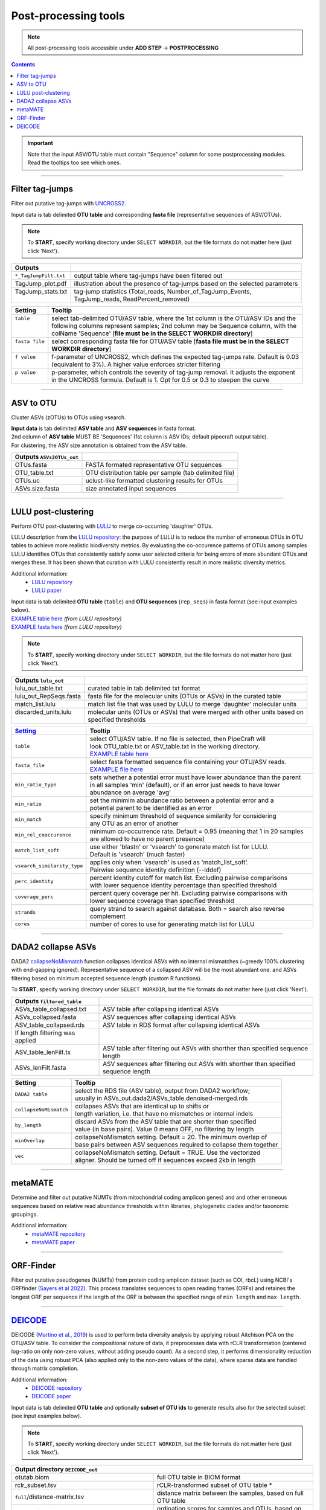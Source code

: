 .. |PipeCraft2_logo| image:: _static/PipeCraft2_icon_v2.png
  :width: 50
  :alt: Alternative text
  :target: https://github.com/pipecraft2/user_guide

.. |output_icon| image:: _static/output_icon.png
  :width: 50
  :alt: Alternative text

.. raw:: html

    <style> .red {color:#ff0000; font-weight:bold; font-size:16px} </style>

.. role:: red

.. raw:: html

    <style> .green {color:#00f03d; font-weight:bold; font-size:16px} </style>

.. role:: green
  

.. meta::
    :description lang=en:
        PipeCraft manual. tutorial

.. _postprocessingtools:

=======================================
Post-processing tools |PipeCraft2_logo|
=======================================

.. note:: 

  All post-processing tools accessible under **ADD STEP** -> **POSTPROCESSING**

.. contents:: Contents
   :depth: 2

.. important::

  Note that the input ASV/OTU table must contain "Sequence" column for some postprocessing modules. Read the tooltips too see which ones. 


____________________________________________________

Filter tag-jumps
----------------

Filter out putative tag-jumps with `UNCROSS2 <https://www.drive5.com/usearch/manual/uncross2_algo.html>`_. 

| Input data is tab delimited **OTU table** and corresponding **fasta file** (representative sequences of ASV/OTUs).

.. note::

  To **START**, specify working directory under ``SELECT WORKDIR``, but the file formats do not matter here (just click 'Next').

+-----------------------+-------------------------------------------------------------------------------+
| Outputs               |                                                                               |
+=======================+===============================================================================+
| ``*_TagJumpFilt.txt`` | output table where tag-jumps have been filtered out                           |
+-----------------------+-------------------------------------------------------------------------------+
| TagJump_plot.pdf      | illustration about the presence of tag-jumps based on the selected parameters |
+-----------------------+-------------------------------------------------------------------------------+
|| TagJump_stats.txt    || tag-jump statistics (Total_reads, Number_of_TagJump_Events,                  |
||                      || TagJump_reads, ReadPercent_removed)                                          |
+-----------------------+-------------------------------------------------------------------------------+

+-----------------+------------------------------------------------------------------------------------------+
| Setting         | Tooltip                                                                                  |
+=================+==========================================================================================+
|| ``table``      || select tab-delimited OTU/ASV table, where the 1st column is the OTU/ASV IDs and the     |
||                || following columns represent samples; 2nd column may be Sequence column, with the        |
||                || colName 'Sequence' [**file must be in the SELECT WORKDIR directory**]                   |
+-----------------+------------------------------------------------------------------------------------------+
|| ``fasta file`` || select corresponding fasta file for OTU/ASV table [**fasta file must be in the SELECT** |
||                || **WORKDIR directory**]                                                                  |
+-----------------+------------------------------------------------------------------------------------------+
|| ``f value``    || f-parameter of UNCROSS2, which defines the expected tag-jumps rate. Default is 0.03     |
||                || (equivalent to 3%). A higher value enforces stricter filtering                          |
+-----------------+------------------------------------------------------------------------------------------+
|| ``p value``    || p-parameter, which controls the severity of tag-jump removal. It adjusts the exponent   |
||                || in the UNCROSS formula. Default is 1. Opt for 0.5 or 0.3 to steepen the curve           |
+-----------------+------------------------------------------------------------------------------------------+

___________________________________________________

ASV to OTU
----------

Cluster ASVs (zOTUs) to OTUs using vsearch. 

| **Input data** is tab delimited **ASV table** and **ASV sequences** in fasta format.
| 2nd column of **ASV table** MUST BE 'Sequences' (1st column is ASV IDs; default pipecraft output table).
| For clustering, the ASV size annotation is obtained from the ASV table. 


+---------------------------+--------------------------------------------------------+
| Outputs ``ASVs2OTUs_out`` |                                                        |
+===========================+========================================================+
| OTUs.fasta                | FASTA formated representative OTU sequences            |
+---------------------------+--------------------------------------------------------+
| OTU_table.txt             | OTU distribution table per sample (tab delimited file) |
+---------------------------+--------------------------------------------------------+
| OTUs.uc                   | uclust-like formatted clustering results for OTUs      |
+---------------------------+--------------------------------------------------------+
| ASVs.size.fasta           | size annotated input sequences                         |
+---------------------------+--------------------------------------------------------+


.. _postclustering_lulu:

___________________________________________________

LULU post-clustering
---------------------

Perform OTU post-clustering with `LULU <https://github.com/tobiasgf/lulu>`_ to merge co-occurring 'daughter' OTUs.

LULU description from the `LULU repository <https://github.com/tobiasgf/lulu>`_: the purpose of LULU is to reduce the number of 
erroneous OTUs in OTU tables to achieve more realistic biodiversity metrics. 
By evaluating the co-occurence patterns of OTUs among samples LULU identifies OTUs that consistently satisfy some user selected 
criteria for being errors of more abundant OTUs and merges these. It has been shown that curation with LULU consistently result 
in more realistic diversity metrics. 

Additional information:
 - `LULU repository <https://github.com/tobiasgf/lulu>`_
 - `LULU paper <https://doi.org/10.1038/s41467-017-01312-x>`_
  
| Input data is tab delimited **OTU table** (``table``) and **OTU sequences** (``rep_seqs``) in fasta format (see input examples below). 
| `EXAMPLE table here <https://github.com/tobiasgf/lulu/blob/master/Example_data/otutable_test.txt>`_ *(from LULU repository)*
| `EXAMPLE fasta here <https://github.com/tobiasgf/lulu/blob/master/Example_data/centroids_test.txt>`_ *(from LULU repository)*

.. note::

  To **START**, specify working directory under ``SELECT WORKDIR``, but the file formats do not matter here (just click 'Next').


+------------------------+----------------------------------------------------------------------------+
| Outputs ``lulu_out``   |                                                                            |
+========================+============================================================================+
| lulu_out_table.txt     | curated table in tab delimited txt format                                  |
+------------------------+----------------------------------------------------------------------------+
| lulu_out_RepSeqs.fasta | fasta file for the molecular units (OTUs or ASVs) in the curated table     |
+------------------------+----------------------------------------------------------------------------+
| match_list.lulu        | match list file that was used by LULU to merge 'daughter' molecular units  |
+------------------------+----------------------------------------------------------------------------+
|| discarded_units.lulu  || molecular units (OTUs or ASVs) that were merged with other units based on |
||                       || specified thresholds                                                      |
+------------------------+----------------------------------------------------------------------------+

=============================================== =========================
`Setting <https://github.com/tobiasgf/lulu>`_   Tooltip
=============================================== =========================
``table``                                       | select OTU/ASV table. If no file is selected, then PipeCraft will 
                                                | look OTU_table.txt or ASV_table.txt in the working directory.
                                                | `EXAMPLE table here <https://github.com/tobiasgf/lulu/blob/master/Example_data/otutable_test.txt>`_
``fasta_file``                                  | select fasta formatted sequence file containing your OTU/ASV reads.
                                                | `EXAMPLE file here <https://github.com/tobiasgf/lulu/blob/master/Example_data/centroids_test.txt>`_
``min_ratio_type``                              | sets whether a potential error must have lower abundance than the parent 
                                                | in all samples 'min' (default), or if an error just needs to have lower 
                                                | abundance on average 'avg'
``min_ratio``                                   | set the minimim abundance ratio between a potential error and a 
                                                | potential parent to be identified as an error
``min_match``                                   | specify minimum threshold of sequence similarity for considering 
                                                | any OTU as an error of another
``min_rel_cooccurence``                         | minimum co-occurrence rate. Default = 0.95 (meaning that 1 in 20 samples 
                                                | are allowed to have no parent presence)
``match_list_soft``                             | use either 'blastn' or 'vsearch' to generate match list for LULU. 
                                                | Default is 'vsearch' (much faster)
``vsearch_similarity_type``                     | applies only when 'vsearch' is used as 'match_list_soft'. 
                                                | Pairwise sequence identity definition (--iddef)
``perc_identity``                               | percent identity cutoff for match list. Excluding pairwise comparisons 
                                                | with lower sequence identity percentage than specified threshold
``coverage_perc``                               | percent query coverage per hit. Excluding pairwise comparisons with 
                                                | lower sequence coverage than specified threshold
``strands``                                     | query strand to search against database. Both = search also reverse complement
``cores``                                       | number of cores to use for generating match list for LULU
=============================================== ========================= 


.. _postclustering_dada2_table_filtering:

____________________________________________________

DADA2 collapse ASVs
-------------------

DADA2 `collapseNoMismatch <https://www.bioconductor.org/packages/devel/bioc/manuals/dada2/man/dada2.pdf>`_ function collapses identical ASVs with no internal mismatches (~greedy 100% clustering with end-gapping ignored).
Representative sequence of a collapsed ASV will be the most abundant one. 
and ASVs filtering based on minimum accepted sequence length (custom R functions). 

To **START**, specify working directory under ``SELECT WORKDIR``, but the file formats do not matter here (just click 'Next').


+---------------------------------+-------------------------------------------------------------------------------------+
| Outputs ``filtered_table``      |                                                                                     |
+=================================+=====================================================================================+
| ASVs_table_collapsed.txt        | ASV table after collapsing identical ASVs                                           |
+---------------------------------+-------------------------------------------------------------------------------------+
| ASVs_collapsed.fasta            | ASV sequences after collapsing identical ASVs                                       |
+---------------------------------+-------------------------------------------------------------------------------------+
| ASV_table_collapsed.rds         | ASV table in RDS format after collapsing identical ASVs                             |
+---------------------------------+-------------------------------------------------------------------------------------+
| If length filtering was applied |                                                                                     |
+---------------------------------+-------------------------------------------------------------------------------------+
| ASV_table_lenFilt.tx            | ASV table after filtering out ASVs with shorther than specified sequence length     |
+---------------------------------+-------------------------------------------------------------------------------------+
| ASVs_lenFilt.fasta              | ASV sequences after filtering out ASVs with shorther than specified sequence length |
+---------------------------------+-------------------------------------------------------------------------------------+

========================== ============
Setting                    Tooltip
========================== ============
``DADA2 table``            | select the RDS file (ASV table), output from DADA2 workflow; 
                           | usually in ASVs_out.dada2/ASVs_table.denoised-merged.rds
``collapseNoMismatch``     | collapses ASVs that are identical up to shifts or 
                           | length variation, i.e. that have no mismatches or internal indels
``by_length``              | discard ASVs from the ASV table that are shorter than specified 
                           | value (in base pairs). Value 0 means OFF, no filtering by length
``minOverlap``             | collapseNoMismatch setting. Default = 20. The minimum overlap of 
                           | base pairs between ASV sequences required to collapse them together
``vec``                    | collapseNoMismatch setting. Default = TRUE. Use the vectorized 
                           | aligner. Should be turned off if sequences exceed 2kb in length
========================== ============

__________________________________________________

metaMATE
--------

Determine and filter out putative NUMTs (from mitochondrial coding amplicon genes) and and other erroneous sequences based on relative read abundance thresholds within libraries, phylogenetic clades and/or taxonomic groupings.
 
Additional information:
 - `metaMATE repository <https://github.com/tjcreedy/metamate>`_
 - `metaMATE paper <https://doi.org/10.1111/1755-0998.13337>`_
  

___________________________________________________

ORF-Finder
----------

Filter out putative pseudogenes (NUMTs) from protein coding amplicon dataset (such as COI, rbcL) using NCBI's ORFfinder `(Sayers et al 2022) <https://doi.org/10.1093/nar/gkab1112>`_.
This process translates sequences to open reading frames (ORFs) and retaines the longest ORF per sequence 
if the length of the ORF is between the specified range of ``min length`` and ``max length``.


.. _assign_taxonomy:

____________________________________________________


.. _postprocessing_deicode: 

`DEICODE <https://github.com/biocore/DEICODE>`_ 
-----------------------------------------------

DEICODE (`Martino et al., 2019 <https://doi.org/10.1128/mSystems.00016-19>`_) is used to perform beta diversity analysis 
by applying robust Aitchison PCA on the OTU/ASV table. To consider the compositional nature of data, 
it preprocesses data with rCLR transformation (centered log-ratio on only non-zero values, without adding pseudo count). 
As a second step, it performs dimensionality reduction of the data using robust PCA (also applied only to the non-zero values of the data), 
where sparse data are handled through matrix completion.

Additional information:
 - `DEICODE repository <https://github.com/biocore/DEICODE>`_
 - `DEICODE paper <https://journals.asm.org/doi/10.1128/mSystems.00016-19>`_



| Input data is tab delimited **OTU table** and optionally **subset of OTU ids** to generate results also for the selected subset (see input examples below). 

.. note::

  To **START**, specify working directory under ``SELECT WORKDIR``, but the file formats do not matter here (just click 'Next').

+-------------------------------------------------------------------+------------------------------------------------------------------------+
| Output directory |output_icon| ``DEICODE_out``                                                                                             |
+===================================================================+========================================================================+
| otutab.biom                                                       | full OTU table in BIOM format                                          |
+-------------------------------------------------------------------+------------------------------------------------------------------------+
| rclr_subset.tsv                                                   | rCLR-transformed subset of OTU table \*                                |
+-------------------------------------------------------------------+------------------------------------------------------------------------+
| ``full``/distance-matrix.tsv                                      | distance matrix between the samples, based on full OTU table           |
+-------------------------------------------------------------------+------------------------------------------------------------------------+
| ``full``/ordination.txt                                           | ordination scores for samples and OTUs, based on full OTU table        |
+-------------------------------------------------------------------+------------------------------------------------------------------------+
| ``full``/rclr.tsv                                                 | rCLR-transformed OTU table                                             |
+-------------------------------------------------------------------+------------------------------------------------------------------------+
| ``subs``/distance-matrix.tsv                                      | distance matrix between the samples, based on a subset of OTU table \* |
+-------------------------------------------------------------------+------------------------------------------------------------------------+
| ``subs``/ordination.txt                                           | ordination scores for samples and OTUs, based a subset of OTU table \* |
+-------------------------------------------------------------------+------------------------------------------------------------------------+
| \* files are present only if 'subset_IDs' variable was specified  |                                                                        |
+-------------------------------------------------------------------+------------------------------------------------------------------------+

=============================================== =========================
Setting                                         Tooltip
=============================================== =========================
``table``                                       | select OTU/ASV table. If no file is selected, then PipeCraft will 
                                                | look OTU_table.txt or ASV_table.txt in the working directory.
                                                | See OTU table example below
``subset_IDs``                                  | select list of OTU/ASV IDs for analysing a subset from the full table
                                                | see subset_IDs file example below
``min_otu_reads``                               | cutoff for reads per OTU/ASV. OTUs/ASVs with lower reads then specified 
                                                | cutoff will be excluded from the analysis
``min_sample_reads``                            | cutoff for reads per sample. Samples with lower reads then 
                                                | specified cutoff will be excluded from the analysis
=============================================== =========================


Example of input ``table`` (tab delimited text file):

================== ============== ============== ============== ==============
OTU_id             sample1        sample2        sample3        sample4
================== ============== ============== ============== ==============
00fc1569196587dde  106            271            584            20
02d84ed0175c2c79e  81             44             88             14
0407ee3bd15ca7206  3              4              3              0
042e5f0b5e38dff09  20             83             131            4
07411b848fcda497f  1              0              2              0
07e7806a732c67ef0  18             22             83             7
0836d270877aed22c  1              1              0              0
0aa6e7da5819c1197  1              4              5              0
0c1c219a4756bb729  18             17             40             7
================== ============== ============== ============== ==============

Example of input ``subset_IDs``:

.. code-block::

  07411b848fcda497f
  042e5f0b5e38dff09
  0836d270877aed22c
  0c1c219a4756bb729
  ...

| 


**PERMANOVA and PERMDISP example using the robust Aitchison distance**

.. code-block::

      library(vegan)

      ## Load distance matrix
      dd <- read.table(file = "distance-matrix.tsv")

      ## You will also need to load the sample metadata
      ## However, for this example we will create a dummy data
      meta <- data.frame(
        SampleID = rownames(dd),
        TestData = rep(c("A", "B", "C"), each = ceiling(nrow(dd)/3))[1:nrow(dd)])

      ## NB! Ensure that samples in distance matrix and metadata are in the same order
      meta <- meta[ match(x = meta$SampleID, table = rownames(dd)), ]

      ## Convert distance matrix into 'dist' class
      dd <- as.dist(dd)

      ## Run PERMANOVA
      adon <- adonis2(formula = dd ~ TestData, data = meta, permutations = 1000)
      adon

      ## Run PERMDISP
      permdisp <- betadisper(dd, meta$TestData)
      plot(permdisp)

Example of plotting the ordination scores

.. code-block::

      library(ggplot2)

      ## Load ordination scores
      ord <- readLines("ordination.txt")

      ## Skip PCA summary
      ord <- ord[ 8:length(ord) ]

      ## Break the data into sample and species scores
      breaks <- which(! nzchar(ord))
      ord <- ord[1:(breaks[2]-1)]               # Skip biplot scores
      ord_sp <- ord[1:(breaks[1]-1)]            # species scores
      ord_sm <- ord[(breaks[1]+2):length(ord)]  # sample scores

      ## Convert scores to data.frames 
      ord_sp <- as.data.frame( do.call(rbind, strsplit(x = ord_sp, split = "\t")) )
      colnames(ord_sp) <- c("OTU_ID", paste0("PC", 1:(ncol(ord_sp)-1)))

      ord_sm <- as.data.frame( do.call(rbind, strsplit(x = ord_sm, split = "\t")) )
      colnames(ord_sm) <- c("Sample_ID", paste0("PC", 1:(ncol(ord_sm)-1)))

      ## Convert PCA to numbers
      ord_sp[colnames(ord_sp)[-1]] <- sapply(ord_sp[colnames(ord_sp)[-1]], as.numeric)
      ord_sm[colnames(ord_sm)[-1]] <- sapply(ord_sm[colnames(ord_sm)[-1]], as.numeric)

      ## At this step, sample and OTU metadata could be added to the data.frame

      ## Example plot
      ggplot(data = ord_sm, aes(x = PC1, y = PC2)) + geom_point()

___________________________________________________

.. 
   HIDDEN SECTION
   
   
   BlasCh
   ----------

   **False positive chimera detection and recovery module** for metabarcoding and environmental DNA (eDNA) datasets. BlasCh (BLAST-based Chimera detection) uses BLAST alignment analysis to identify, classify, and recover sequences that were incorrectly flagged as chimeric during initial chimera detection steps.

   .. important::

     **Workflow compatibility requirements:**
     
     - BlasCh **cannot be run as part of a full pipeline** - it is a standalone post-processing tool
     - Must be used **after** chimera filtering has been completed
     - Requires **manual workflow**: run chimera filtering → run BlasCh → run clustering
     - **Rescued sequences** must be later merged with non-chimeric sequences from original samples
     - Not compatible with automated pipeline workflows that include clustering steps

   **How BlasCh Works:**

   BlasCh employs a sophisticated BLAST-based approach to re-evaluate chimeric sequences through multiple analysis steps:

   1. **Database Creation**: Creates BLAST databases from both sample FASTA files (self-databases) and reference sequences
   2. **BLAST Analysis**: Performs nucleotide BLAST searches against both self-databases and reference database
   3. **Hit Analysis**: Examines BLAST alignments for multiple High-scoring Segment Pairs (HSPs), taxonomic diversity, and alignment quality
   4. **Classification**: Applies multi-tier thresholds to classify sequences into distinct categories based on identity and coverage metrics
   5. **Recovery**: Rescues sequences that meet quality criteria for inclusion in downstream analyses

   The module implements smart rerun capabilities, automatically detecting and reusing existing BLAST XML files to enable parameter optimization without re-running computationally expensive BLAST searches.

   | Input data is **chimeric sequences** in FASTA format (`.chimeras.fasta`, `.chimeras.fa`, `.chimeras.fas` files) and a **reference database** (FASTA file or existing BLAST database).

   .. important::

     **File organization requirements:**
     
     - Reference database files must be stored in a **separate directory** from input chimera files
     - Input chimera files should be in the working directory
     - Sample FASTA files (for self-database creation) should also be in the working directory
     - Do not place reference database files in the same folder as input files to avoid conflicts

   .. note::

     To **START**, specify working directory under ``SELECT WORKDIR``, but the file formats do not matter here (just click 'Next').

   **Output folder structure:**

   BlasCh creates a well-organized output directory structure to separate rescued sequences from detailed analysis results:

   +--------------------------------------+-------------------------------------------------------------------------+
   | Output directory |output_icon| ``BlasCh_out``                                                                       |
   +======================================+=========================================================================+
   | **RESCUED SEQUENCES (main results)**                                                                             |
   +--------------------------------------+-------------------------------------------------------------------------+
   | ``non_chimeric``/*_non_chimeric.fasta | recovered non-chimeric sequences (high confidence rescue)             |
   +--------------------------------------+-------------------------------------------------------------------------+
   | ``borderline``/*_borderline.fasta     | borderline sequences (moderate confidence rescue)                     |
   +--------------------------------------+-------------------------------------------------------------------------+
   | **SUMMARY AND REPORTS**                                                                                          |
   +--------------------------------------+-------------------------------------------------------------------------+
   | chimera_recovery_report.txt          | summary statistics and classification results             |
   +--------------------------------------+-------------------------------------------------------------------------+
   | README.txt                           | documentation of analysis parameters and results         |
   +--------------------------------------+-------------------------------------------------------------------------+
   | **DETAILED ANALYSIS RESULTS**                                                                                    |
   +--------------------------------------+-------------------------------------------------------------------------+
   | ``detailed_results``/*_chimeric.fasta | confirmed chimeric sequences that remain excluded                     |
   +--------------------------------------+-------------------------------------------------------------------------+
   | ``detailed_results``/*_multiple_alignments.fasta | sequences with multiple HSPs and low coverage            |
   +--------------------------------------+-------------------------------------------------------------------------+
   | ``detailed_results``/*_sequence_details.csv | detailed classification results for each sequence             |
   +--------------------------------------+-------------------------------------------------------------------------+
   | **TECHNICAL FILES**                                                                                              |
   +--------------------------------------+-------------------------------------------------------------------------+
   | ``xml``/blast_results.zip            | compressed BLAST XML output files (can be used for reanalysis with different thresholds) |
   +--------------------------------------+-------------------------------------------------------------------------+

   **Folder organization explanation:**

   - **Rescued Sequences**: The ``non_chimeric`` and ``borderline`` folders contain sequences that can be included in downstream analyses
   - **Detailed Results**: The ``detailed_results`` folder contains sequences that remain excluded along with analysis details
   - **Summary Files**: Report files provide overview statistics and complete documentation of the analysis
   - **Technical Files**: Compressed XML files allow reanalysis with different parameters without re-running BLAST

   =============================================== =========================
   Setting                                         Tooltip
   =============================================== =========================
   ``reference_db``                                | path to reference database (FASTA file or existing BLAST database). 
                                                   | **Required** - must be provided and stored in separate folder from input files
   ``high_identity_threshold``                     | identity threshold for high-quality matches (default: 99.0%)
   ``high_coverage_threshold``                     | coverage threshold for high-quality matches (default: 99.0%)
   ``borderline_identity_threshold``               | identity threshold for borderline recovery (default: 80.0%)
   ``borderline_coverage_threshold``               | coverage threshold for borderline recovery (default: 89.0%)
   =============================================== =========================

   **Detailed classification logic:**

   BlasCh uses a sophisticated multi-tier classification system with the following decision tree:

   1. **Multiple alignments**: Sequences with multiple HSPs in the first non-self BLAST alignment and ≤85% coverage → classified as multiple alignments
   2. **Self-hits only**: Sequences that only match to their own sample without reference database matches → confirmed chimeric
   3. **High-Quality matches**: Identity ≥threshold AND coverage ≥threshold against reference database → rescued as non-chimeric
   4. **Borderline recovery**: Identity ≥threshold AND coverage ≥threshold against reference database → rescued as non-chimeric
   5. **Taxonomic diversity**: Multiple different taxonomies in top hits without meeting quality thresholds → confirmed chimeric

   **Smart rerun capability:**

   - Automatically detects existing BLAST XML files from previous runs
   - Extracts XML files from compressed archives when needed
   - Skips database creation and BLAST steps if XML files are complete
   - Enables testing different classification thresholds without re-running BLAST
   - Handles mixed scenarios (some samples have XML, others don't)

   **Expected Results:**

   - **Rescued sequences** (non-chimeric and borderline) can be included in downstream analyses
   - **Detailed analysis results** provide transparency about why certain sequences were confirmed as chimeric
   - **CSV reports** contain per-sequence classification details and summary statistics
   - **Documentation** ensures reproducibility and parameter tracking

   **Post-BlasCh Workflow:**

   1. **Merge rescued sequences** with original non-chimeric sequences from each sample
   2. **Run clustering manually** on the combined sequence sets
   3. **Proceed with downstream analyses** using the updated sequence data
   4. **Document** which sequences were rescued for transparency in results

   .. note::

     BlasCh automatically detects `.chimeras` files with various extensions (.fasta, .fa, .fas) in the working directory and creates self-databases from available sample FASTA files. Original sample files are prioritized over .chimeras files for database creation.

   .. warning::

     **Important usage notes:**
     
     - Ensure chimera detection has been run prior to BlasCh analysis
     - Reference database must be provided and in FASTA format or valid BLAST database format
     - Reference database files must be stored in a separate directory from input files